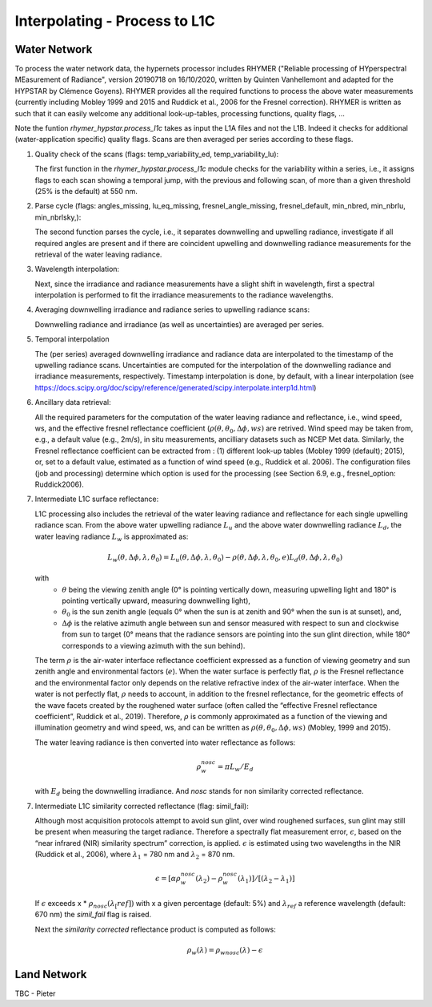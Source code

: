 .. interpolate - algorithm theoretical basis
   Author: Pieter De Vis
   Email: Pieter.De.Vis@npl.co.uk
   Created: 01/10/2021

.. _interpolate:


Interpolating - Process to L1C
~~~~~~~~~~~~~~~~~~~~~~~~~~~

Water Network
--------------

To process the water network data, the hypernets processor includes RHYMER ("Reliable processing of HYperspectral MEasurement of Radiance", version 20190718 on 16/10/2020, written by Quinten Vanhellemont and adapted for the HYPSTAR by Clémence Goyens). RHYMER provides all the required functions to process the above water measurements (currently including Mobley 1999 and 2015 and Ruddick et al., 2006 for the Fresnel correction). RHYMER is written as such that it can easily welcome any additional look-up-tables, processing functions, quality flags, ...

Note the funtion *rhymer_hypstar.process_l1c* takes as input the L1A files and not the L1B. Indeed it checks for additional (water-application specific) quality flags. Scans are then averaged per series according to these flags.

1. Quality check of the scans (flags: temp_variability_ed, temp_variability_lu):

   The first function in the *rhymer_hypstar.process_l1c* module checks for the variability within a series, i.e., it assigns flags to each scan showing a temporal jump, with the previous and following scan, of more than a given threshold (25% is the default) at 550 nm. 


2. Parse cycle (flags: angles_missing, lu_eq_missing, fresnel_angle_missing, fresnel_default, min_nbred, min_nbrlu, min_nbrlsky,):

   The second function parses the cycle, i.e., it separates downwelling and upwelling radiance, investigate if all required angles are present and if there are coincident upwelling and downwelling radiance measurements for the retrieval of the water leaving radiance. 


3. Wavelength interpolation:

   Next, since the irradiance and radiance measurements have a slight shift in wavelength, first a spectral interpolation is performed to fit the irradiance measurements to the radiance wavelengths. 


4. Averaging downwelling irradiance and radiance series to upwelling radiance scans:

   Downwelling radiance and irradiance (as well as uncertainties) are averaged per series.


5. Temporal interpolation

   The (per series) averaged downwelling irradiance and radiance data are interpolated to the timestamp of the upwelling radiance scans. Uncertainties are computed for the interpolation of the downwelling radiance and irradiance measurements, respectively. Timestamp interpolation is done, by default, with a linear interpolation (see  https://docs.scipy.org/doc/scipy/reference/generated/scipy.interpolate.interp1d.html)


6. Ancillary data retrieval:

   All the required parameters for the computation of the water leaving radiance and reflectance, i.e., wind speed, ws, and the effective fresnel reflectance coefficient (:math:`\rho(\theta,\theta_0,\Delta\phi,ws)` are retrived. Wind speed may be taken from, e.g., a default value (e.g., 2m/s), in situ measurements, ancilliary datasets such as NCEP Met data. Similarly, the Fresnel reflectance coefficient can be extracted from : (1) different look-up tables (Mobley 1999 (default); 2015), or, set to a default value, estimated as a function of wind speed (e.g., Ruddick et al. 2006). 
   The  configuration files (job and processing) determine which option is used for the processing (see Section 6.9, e.g., fresnel_option: Ruddick2006). 


7. Intermediate L1C surface reflectance:

   L1C processing also includes the retrieval of the water leaving radiance and reflectance for each single upwelling radiance scan. From the above water upwelling radiance :math:`L_u` and the above water downwelling radiance :math:`L_d`, the water leaving radiance :math:`L_w` is approximated as:

   .. math:: L_w(\theta,\Delta\phi,\lambda,\theta_0)=L_u(\theta,\Delta\phi,\lambda,\theta_0)-\rho(\theta,\Delta\phi,\lambda,\theta_0,e)L_d(\theta,\Delta\phi,\lambda,\theta_0)
   with
      * :math:`\theta` being the viewing zenith angle (0° is pointing vertically down, measuring upwelling light and 180° is pointing vertically upward, measuring downwelling light),
      * :math:`\theta_0` is the sun zenith angle (equals 0°  when the sun is at zenith and 90° when the sun is at sunset), and,
      * :math:`\Delta\phi` is the relative azimuth angle between sun and sensor measured with respect to sun and clockwise from sun to target (0° means that the radiance sensors are pointing into the sun glint direction, while 180° corresponds to a viewing azimuth with the sun behind).

   The term :math:`\rho` is the air-water interface reflectance coefficient expressed as a function of viewing geometry and sun zenith angle and environmental        factors (:math:`e`). When the water surface is perfectly flat, :math:`\rho` is the Fresnel reflectance and the environmental factor only depends on the            relative refractive index of the air-water interface. When the water is not perfectly flat, :math:`\rho` needs to account, in addition to the fresnel              reflectance, for the geometric effects of the wave facets created by the roughened water surface (often called the “effective Fresnel reflectance coefficient”,    Ruddick et al., 2019). Therefore, :math:`\rho` is commonly approximated as a function of the viewing and illumination geometry and wind speed, ws, and can be      written as :math:`\rho(\theta,\theta_0,\Delta\phi,ws)` (Mobley, 1999 and 2015).

   The water leaving radiance is then converted into water reflectance as follows:

   .. math:: \rho_w_nosc =\pi L_w /E_d

   with :math:`E_d` being the downwelling irradiance. And `nosc` stands for non similarity corrected reflectance. 

7. Intermediate L1C similarity corrected reflectance (flag: simil_fail):

   Although most acquisition protocols attempt to avoid sun glint, over wind roughened surfaces, sun glint may still be present when measuring the target radiance. Therefore a spectrally flat measurement error, :math:`\epsilon`, based on the “near infrared (NIR) similarity spectrum” correction, is applied. :math:`\epsilon` is estimated using two wavelengths in the NIR (Ruddick et al., 2006), where :math:`\lambda_1` = 780 nm and :math:`\lambda_2` = 870 nm.

   .. math:: \epsilon = [ \alpha\rho_w_nosc(\lambda_2)-\rho_w_nosc(\lambda_1)]/[(\lambda_2-\lambda_1)]
   
   If :math:`\epsilon` exceeds x * :math:`\rho_nosc(\lambda_[ref])` with x a given percentage (default: 5%) and :math:`\lambda_ref` a reference wavelength (default: 670 nm) the *simil_fail* flag is raised.
   
   Next the *similarity corrected* reflectance product is computed as follows:
   
   .. math:: \rho_w(\lambda) =\rho_wnosc(\lambda)-\epsilon
      
  

Land Network
--------------

TBC - Pieter
